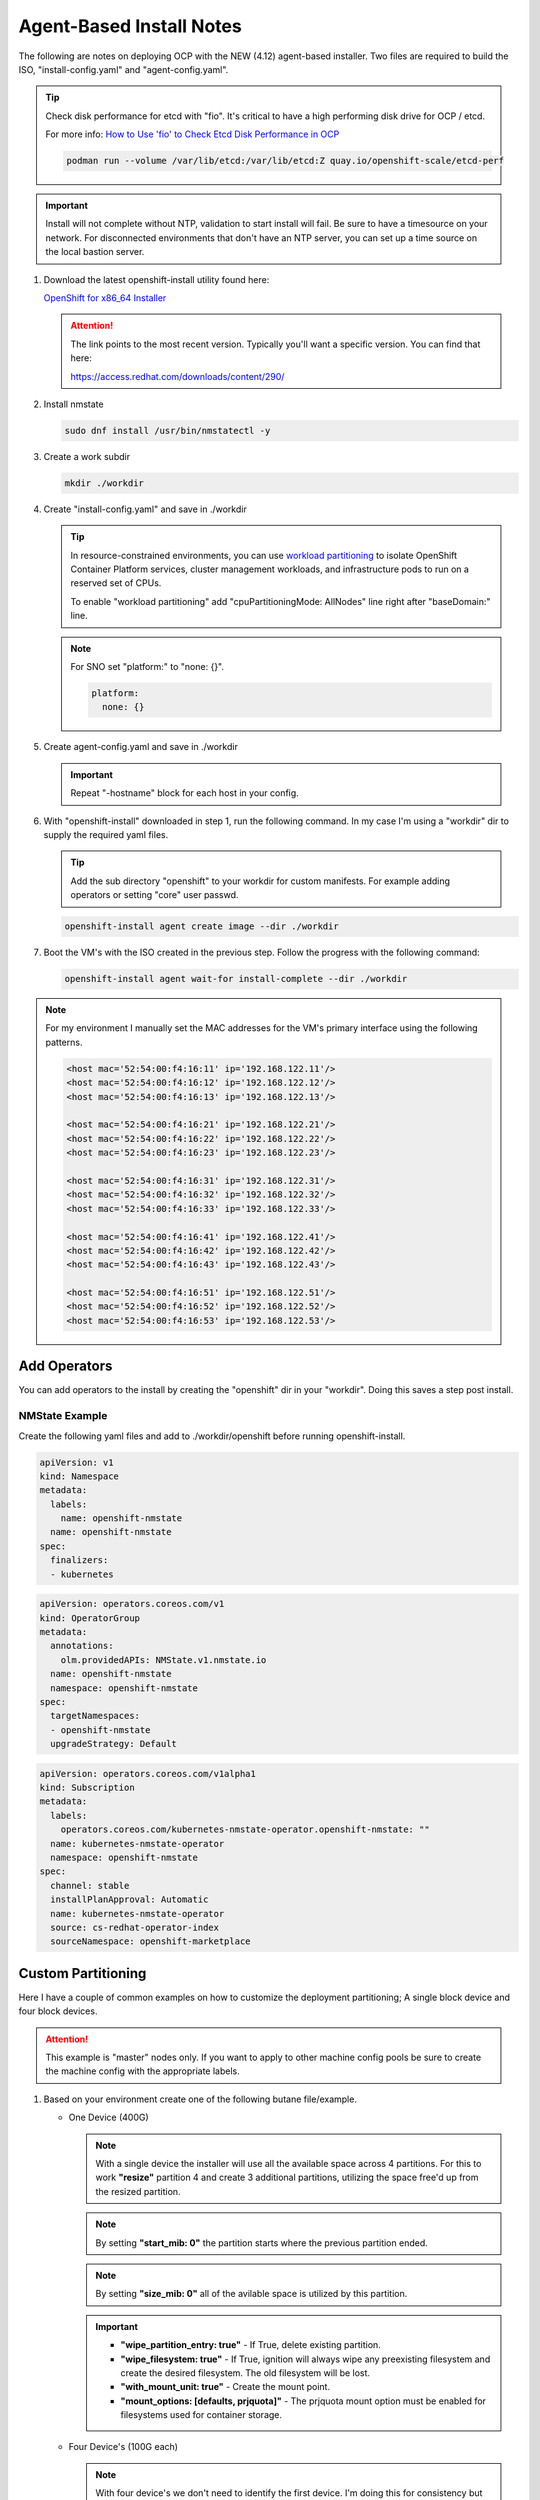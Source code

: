 Agent-Based Install Notes
=========================

The following are notes on deploying OCP with the NEW (4.12) agent-based
installer. Two files are required to build the ISO, "install-config.yaml" and
"agent-config.yaml".

.. seealso:: For more detail: `Preparing to install with the Agent-based installer
   <https://docs.redhat.com/en/documentation/openshift_container_platform/4.18/html/installing_an_on-premise_cluster_with_the_agent-based_installer/preparing-to-install-with-agent-based-installer>`_

.. tip:: Check disk performance for etcd with "fio". It's critical to have a
   high performing disk drive for OCP / etcd.

   For more info:
   `How to Use 'fio' to Check Etcd Disk Performance in OCP
   <https://access.redhat.com/solutions/4885641?extIdCarryOver=true&sc_cid=701f2000001OH74AAG%20>`_

   .. code-block:: bash

      podman run --volume /var/lib/etcd:/var/lib/etcd:Z quay.io/openshift-scale/etcd-perf

.. important:: Install will not complete without NTP, validation to start install
   will fail. Be sure to have a timesource on your network. For disconnected
   environments that don't have an NTP server, you can set up a time source on
   the local bastion server.

#. Download the latest openshift-install utility found here:

   `OpenShift for x86_64 Installer <https://mirror.openshift.com/pub/openshift-v4/x86_64/clients/ocp/stable/openshift-install-linux.tar.gz>`_

   .. attention:: The link points to the most recent version. Typically you'll
      want a specific version. You can find that here:

      `<https://access.redhat.com/downloads/content/290/>`_

#. Install nmstate

   .. code-block:: bash

      sudo dnf install /usr/bin/nmstatectl -y

#. Create a work subdir

   .. code-block:: bash

      mkdir ./workdir

#. Create "install-config.yaml" and save in ./workdir

   .. tip:: In resource-constrained environments, you can use
      `workload partitioning <https://docs.redhat.com/en/documentation/openshift_container_platform/4.18/html/scalability_and_performance/enabling-workload-partitioning>`_
      to isolate OpenShift Container Platform services, cluster management
      workloads, and infrastructure pods to run on a reserved set of CPUs.

      To enable "workload partitioning" add "cpuPartitioningMode: AllNodes"
      line right after "baseDomain:" line.

   .. code-block:: yaml
      :caption: install-config.yaml
      :emphasize-lines: 2, 14, 20, 26-30

      apiVersion: v1
      baseDomain: lab.local
      compute:
      - architecture: amd64
        hyperthreading: Enabled
        name: worker
        replicas: 2
      controlPlane:
        architecture: amd64
        hyperthreading: Enabled
        name: master
        replicas: 3
      metadata:
        name: ocp1
      networking:
        clusterNetwork:
        - cidr: 10.128.0.0/14
          hostPrefix: 23
        machineNetwork:
        - cidr: 192.168.122.0/24
        networkType: OVNKubernetes
        serviceNetwork:
        - 172.30.0.0/16
      platform:
        baremetal:
          apiVIP: "192.168.122.110"
          ingressVIP: "192.168.122.111"
      pullSecret: '{"auths":{"mirror.lab.local:8443":{"auth":"aW5pdDpwYXNzd29yZA=="}}}'
      sshKey: |
        ssh-rsa AAAAB3NzaC1yc2EAAAADAQA...
      imageDigestSources:
      - mirrors:
        - mirror.lab.local:8443/openshift/release
        source: quay.io/openshift-release-dev/ocp-v4.0-art-dev
      - mirrors:
        - mirror.lab.local:8443/openshift/release-images
        source: quay.io/openshift-release-dev/ocp-release
      additionalTrustBundle: |
        -----BEGIN CERTIFICATE-----
        <Use rootCA.pem from your mirror registry here>
        -----END CERTIFICATE-----

   .. note:: For SNO set "platform:" to "none: {}".

      .. code-block:: yaml

         platform:
           none: {}

#. Create agent-config.yaml and save in ./workdir

   .. important:: Repeat "-hostname" block for each host in your config.

   .. code-block:: yaml
      :caption: agent-config.yaml - Ethernet Network Example
      :emphasize-lines: 3, 4, 6, 8, 9, 11, 13, 14, 17, 19, 25, 26, 32, 34, 38, 39

      apiVersion: v1alpha1
      metadata:
        name: ocp1
      rendezvousIP: 192.168.122.11
      additionalNTPSources:
      - 192.168.1.68
      hosts:
        - hostname: host11
          role: master
          rootDeviceHints:
            deviceName: "/dev/vda"
          interfaces:
            - name: enp1s0
              macAddress: 52:54:00:f4:16:11
          networkConfig:
            interfaces:
              - name: enp1s0
                type: ethernet
                mtu: 1500
                state: up
                ipv4:
                  enabled: true
                  dhcp: false
                  address:
                    - ip: 192.168.122.11
                      prefix-length: 24
                ipv6:
                  enabled: false
            dns-resolver:
              config:
                search:
                  - lab.local
                server:
                  - 192.168.1.68
            routes:
              config:
                - destination: 0.0.0.0/0
                  next-hop-address: 192.168.122.1
                  next-hop-interface: enp1s0
                  table-id: 254

   .. code-block:: yaml
      :caption: agent-config.yaml - VLAN-TAG Network Example
      :emphasize-lines: 3, 4, 6, 8, 9, 11, 13, 14, 17-19, 21, 22, 25, 26, 31, 32, 38, 40, 44, 45

      apiVersion: v1alpha1
      metadata:
        name: ocp1
      rendezvousIP: 192.168.122.11
      additionalNTPSources:
      - 192.168.1.68
      hosts:
        - hostname: host11
          role: master
          rootDeviceHints:
            deviceName: "/dev/vda"
          interfaces:
            - name: enp1s0
              macAddress: 52:54:00:f4:16:11
          networkConfig:
            interfaces:
              - name: enp1s0
                type: ethernet
                mtu: 1500
                state: up
              - name: enp1s0.122
                type: vlan
                state: up
                vlan:
                  base-iface: enp1s0
                  id: 122
                ipv4:
                  enabled: true
                  dhcp: false
                  address:
                    - ip: 192.168.122.11
                      prefix-length: 24
                ipv6:
                  enabled: false
            dns-resolver:
              config:
                search:
                  - lab.local
                server:
                  - 192.168.1.68
            routes:
              config:
                - destination: 0.0.0.0/0
                  next-hop-address: 192.168.122.1
                  next-hop-interface: enp1s0.122
                  table-id: 254

   .. code-block:: yaml
      :caption: agent-config.yaml - Bond with VLAN-TAG Network Example
      :emphasize-lines: 3, 4, 6, 8, 9, 11, 13-16, 19-21, 23-25, 27-29, 31-35, 36-37, 39-41, 46, 47, 53, 55, 59, 60

      apiVersion: v1alpha1
      metadata:
        name: ocp1
      rendezvousIP: 192.168.122.11
      additionalNTPSources:
      - 192.168.1.68
      hosts:
        - hostname: host11
          role: master
          rootDeviceHints:
            deviceName: "/dev/vda"
          interfaces:
            - name: enp1s0
              macAddress: 52:54:00:f4:16:11
            - name: enp2s0
              macAddress: 52:54:00:f4:17:11
          networkConfig:
            interfaces:
              - name: enp1s0
                type: ethernet
                mtu: 1500
                state: up
              - name: enp2s0
                type: ethernet
                mtu: 1500
                state: up
              - name: bond0
                type: bond
                mtu: 1500
                state: up
                link-aggregation:
                  mode: active-backup
                  port:
                  - enp1s0
                  - enp2s0
              - name: bond0.122
                type: vlan
                state: up
                vlan:
                  base-iface: bond0
                  id: 122
                ipv4:
                  enabled: true
                  dhcp: false
                  address:
                    - ip: 192.168.122.11
                      prefix-length: 24
                ipv6:
                  enabled: false
            dns-resolver:
              config:
                search:
                  - lab.local
                server:
                  - 192.168.1.68
            routes:
              config:
                - destination: 0.0.0.0/0
                  next-hop-address: 192.168.122.1
                  next-hop-interface: bond0.122
                  table-id: 254

#. With "openshift-install" downloaded in step 1, run the following command. In
   my case I'm using a "workdir" dir to supply the required yaml files.

   .. tip:: Add the sub directory "openshift" to your workdir for custom
      manifests. For example adding operators or setting "core" user passwd.

   .. code-block:: bash

      openshift-install agent create image --dir ./workdir

#. Boot the VM's with the ISO created in the previous step. Follow the progress
   with the following command:

   .. code-block:: bash

      openshift-install agent wait-for install-complete --dir ./workdir

.. note:: For my environment I manually set the MAC addresses for the VM's
   primary interface using the following patterns.

   .. code-block:: yaml

      <host mac='52:54:00:f4:16:11' ip='192.168.122.11'/>
      <host mac='52:54:00:f4:16:12' ip='192.168.122.12'/>
      <host mac='52:54:00:f4:16:13' ip='192.168.122.13'/>

      <host mac='52:54:00:f4:16:21' ip='192.168.122.21'/>
      <host mac='52:54:00:f4:16:22' ip='192.168.122.22'/>
      <host mac='52:54:00:f4:16:23' ip='192.168.122.23'/>

      <host mac='52:54:00:f4:16:31' ip='192.168.122.31'/>
      <host mac='52:54:00:f4:16:32' ip='192.168.122.32'/>
      <host mac='52:54:00:f4:16:33' ip='192.168.122.33'/>

      <host mac='52:54:00:f4:16:41' ip='192.168.122.41'/>
      <host mac='52:54:00:f4:16:42' ip='192.168.122.42'/>
      <host mac='52:54:00:f4:16:43' ip='192.168.122.43'/>

      <host mac='52:54:00:f4:16:51' ip='192.168.122.51'/>
      <host mac='52:54:00:f4:16:52' ip='192.168.122.52'/>
      <host mac='52:54:00:f4:16:53' ip='192.168.122.53'/>

Add Operators
-------------

You can add operators to the install by creating the "openshift" dir in your
"workdir". Doing this saves a step post install.

NMState Example
~~~~~~~~~~~~~~~

Create the following yaml files and add to ./workdir/openshift before running
openshift-install.

.. code-block:: yaml

   apiVersion: v1
   kind: Namespace
   metadata:
     labels:
       name: openshift-nmstate
     name: openshift-nmstate
   spec:
     finalizers:
     - kubernetes

.. code-block:: yaml

   apiVersion: operators.coreos.com/v1
   kind: OperatorGroup
   metadata:
     annotations:
       olm.providedAPIs: NMState.v1.nmstate.io
     name: openshift-nmstate
     namespace: openshift-nmstate
   spec:
     targetNamespaces:
     - openshift-nmstate
     upgradeStrategy: Default

.. code-block:: yaml

   apiVersion: operators.coreos.com/v1alpha1
   kind: Subscription
   metadata:
     labels:
       operators.coreos.com/kubernetes-nmstate-operator.openshift-nmstate: ""
     name: kubernetes-nmstate-operator
     namespace: openshift-nmstate
   spec:
     channel: stable
     installPlanApproval: Automatic
     name: kubernetes-nmstate-operator
     source: cs-redhat-operator-index
     sourceNamespace: openshift-marketplace

Custom Partitioning
-------------------
Here I have a couple of common examples on how to customize the deployment
partitioning; A single block device and four block devices.

.. attention:: This example is "master" nodes only. If you want to apply to
   other machine config pools be sure to create the machine config with the
   appropriate labels.

#. Based on your environment create one of the following butane file/example.

   - One Device (400G)

     .. note:: With a single device the installer will use all the available
        space across 4 partitions. For this to work **"resize"** partition 4
        and create 3 additional partitions, utilizing the space free'd up from
        the resized partition.

     .. note:: By setting **"start_mib: 0"** the partition starts where the
        previous partition ended.

     .. note:: By setting **"size_mib: 0"** all of the avilable space is
        utilized by this partition.

     .. important::

        - **"wipe_partition_entry: true"** - If True, delete existing
          partition.
        - **"wipe_filesystem: true"** - If True, ignition will always wipe any
          preexisting filesystem and create the desired filesystem.
          The old filesystem will be lost.
        - **"with_mount_unit: true"** - Create the mount point.
        - **"mount_options: [defaults, prjquota]"** - The prjquota mount option
          must be enabled for filesystems used for container storage.

     .. code-block:: yaml
        :caption: 98-master-partition.bu - One Device (400G)
        :emphasize-lines: 5, 9, 20, 25, 30, 36, 42, 48

        variant: openshift
        version: 4.14.0
        metadata:
          labels:
            machineconfiguration.openshift.io/role: master
          name: 98-master-partition
        storage:
          disks:
            - device: /dev/disk/by-path/pci-0000:04:00.0
              partitions:
                - number: 1
                  should_exist: true
                - number: 2
                  should_exist: true
                - number: 3
                  should_exist: true
                - number: 4
                  resize: true
                  size_mib: 120000
                - label: var-lib-containers
                  number: 5
                  size_mib: 100000
                  start_mib: 0
                  wipe_partition_entry: true
                - label: var-lib-etcd
                  number: 6
                  size_mib: 100000
                  start_mib: 0
                  wipe_partition_entry: true
                - label: var-lib-prometheus-data
                  number: 7
                  size_mib: 0
                  start_mib: 0
                  wipe_partition_entry: true
          filesystems:
            - device: /dev/disk/by-partlabel/var-lib-containers
              format: xfs
              path: /var/lib/containers
              wipe_filesystem: true
              with_mount_unit: true
              mount_options: [defaults, prjquota]
            - device: /dev/disk/by-partlabel/var-lib-etcd
              format: xfs
              path: /var/lib/etcd
              wipe_filesystem: true
              with_mount_unit: true
              mount_options: [defaults, prjquota]
            - device: /dev/disk/by-partlabel/var-lib-prometheus-data
              format: xfs
              path: /var/lib/prometheus/data
              wipe_filesystem: true
              with_mount_unit: true
              mount_options: [defaults, prjquota]

   - Four Device's (100G each)

     .. note:: With four device's we don't need to identify the first device.
        I'm doing this for consistency but am making NO changes.

     .. note:: By setting **"start_mib: 0"** the partition starts where the
        previous partition ended.

     .. note:: By setting **"size_mib: 0"** all of the avilable space is
        utilized by this partition.

     .. important::

        - **"wipe_table: true"** - Without this the previously installed table
          is used and partition will not get created.
        - **"wipe_partition_entry: true"** - If True, delete existing
          partition.
        - **"wipe_filesystem: true"** - If True, ignition will always wipe any
          preexisting filesystem and create the desired filesystem.
          The old filesystem will be lost.
        - **"with_mount_unit: true"** - Create the mount point.
        - **"mount_options: [defaults, prjquota]"** - The prjquota mount option
          must be enabled for filesystems used for container storage.

     .. code-block:: yaml
        :caption: 98-master-partition.bu - Four Device's (100G each)
        :emphasize-lines: 5, 9, 19, 22, 27, 30, 35, 38, 44, 50, 56

        variant: openshift
        version: 4.14.0
        metadata:
          labels:
            machineconfiguration.openshift.io/role: master
          name: 98-master-partition
        storage:
          disks:
            - device: /dev/disk/by-path/pci-0000:05:00.0
              partitions:
                - number: 1
                  should_exist: true
                - number: 2
                  should_exist: true
                - number: 3
                  should_exist: true
                - number: 4
                  should_exist: true
            - device: /dev/disk/by-path/pci-0000:06:00.0
              wipe_table: true
              partitions:
                - label: var-lib-containers
                  number: 1
                  size_mib: 0
                  start_mib: 0
                  wipe_partition_entry: true
            - device: /dev/disk/by-path/pci-0000:07:00.0
              wipe_table: true
              partitions:
                - label: var-lib-etcd
                  number: 1
                  size_mib: 0
                  start_mib: 0
                  wipe_partition_entry: true
            - device: /dev/disk/by-path/pci-0000:08:00.0
              wipe_table: true
              partitions:
                - label: var-lib-prometheus-data
                  number: 1
                  size_mib: 0
                  start_mib: 0
                  wipe_partition_entry: true
          filesystems:
            - device: /dev/disk/by-partlabel/var-lib-containers
              format: xfs
              path: /var/lib/containers
              wipe_filesystem: true
              with_mount_unit: true
              mount_options: [defaults, prjquota]
            - device: /dev/disk/by-partlabel/var-lib-etcd
              format: xfs
              path: /var/lib/etcd
              wipe_filesystem: true
              with_mount_unit: true
              mount_options: [defaults, prjquota]
            - device: /dev/disk/by-partlabel/var-lib-prometheus-data
              format: xfs
              path: /var/lib/prometheus/data
              wipe_filesystem: true
              with_mount_unit: true
              mount_options: [defaults, prjquota]

#. Create machine config yaml.

   .. code-block:: bash

      butane 98-master-partition.bu -o 98-master-partition.yaml

#. Copy the "yaml" output to your install "working" dir / sub dir "openshift".
   By default agent install consumes the machine config in this sub dir.

Set Core User Passwd
--------------------

For lab purposes it might be beneficial to login as core user with a passwd vs.
cert auth. This process will set / override the default random passwd at
install time.

.. attention:: This example is "master" nodes only. If you want to apply to
   other machine config pools be sure to create the machine config with the
   appropriate labels.

#. Use mkpasswd to generate the encrypted passwd. I'm setting the passwd to
   "core".

   .. note:: If needed:

      .. code-block:: bash

         sudo dnf install mkpasswd

   .. code-block:: bash

      mkpasswd core

#. Create the following butane file, "98-master-core-pass.bu". I'm setting the
   passwd to "core" with the "mkpasswd" utility.

   .. code-block:: yaml
      :caption: 98-master-core-pass.bu
      :emphasize-lines: 5, 10

      variant: openshift
      version: 4.14.0
      metadata:
        labels:
          machineconfiguration.openshift.io/role: master
        name: 98-master-core-pass
      passwd:
        users:
          - name: core
            password_hash: <mkpasswd_output>

#. Create machine config yaml.

   .. note:: If needed:

      .. code-block:: bash

         curl -L https://mirror.openshift.com/pub/openshift-v4/x86_64/clients/butane/latest/butane -o ~/.local/bin/butane
         chmod +x ~/.local/bin/butane

   .. code-block:: bash

      butane 98-master-core-pass.bu -o 98-master-core-pass.yaml

#. Copy the "yaml" output to your install "working" dir / sub dir "openshift".
   By default agent install consumes the machine config in this sub dir.

   .. code-block:: bash

      mkdir -p ./<workdir>/openshift
      cp 98-master-core-pass.yam ./<workdir>/openshift

Calico Example
--------------
This is a continuation of the previous section.  Basically adding a subdir to
the working directory and copying the Calico CNI yaml files there, the
installer will consume the new informantion.

.. attention:: In this example I'm not disconnected / using my internal mirror.

#. Create the <assets_directory> and "openshift" subdir.

   .. code-block:: bash

      mkdir -p ./workdir/openshift

#. Create "install-config.yaml" and "agent-config.yaml" files in the
   <assets_directory>.

   .. code-block:: yaml
      :caption: install-config.yaml
      :emphasize-lines: 21

      apiVersion: v1
      baseDomain: lab.local
      compute:
      - architecture: amd64
        hyperthreading: Enabled
        name: worker
        replicas: 2
      controlPlane:
        architecture: amd64
        hyperthreading: Enabled
        name: master
        replicas: 3
      metadata:
        name: ocp5
      networking:
        clusterNetwork:
        - cidr: 10.128.0.0/14
          hostPrefix: 23
        machineNetwork:
        - cidr: 192.168.122.0/24
        networkType: Calico
        serviceNetwork:
        - 172.30.0.0/16
      platform:
        baremetal:
          apiVIP: "192.168.122.150"
          ingressVIP: "192.168.122.151"
      pullSecret: 'ADD_YOUR_PULL_SECRET_HERE'
      sshKey: |
        ssh-rsa AAAAB3NzaC1yc2EAAAADAQA...

   .. code-block:: yaml
      :caption: agent-config.yaml

      apiVersion: v1alpha1
      metadata:
        name: ocp5
      rendezvousIP: 192.168.122.51
      additionalNTPSources:
      - 192.168.1.68
      hosts:
        - hostname: host51
          role: master
          rootDeviceHints:
            deviceName: "/dev/vda"
          interfaces:
            - name: enp1s0
              macAddress: 52:54:00:f4:16:51
          networkConfig:
            interfaces:
              - name: enp1s0
                type: ethernet
                mtu: 1500
                state: up
              - name: enp1s0.122
                type: vlan
                state: up
                vlan:
                  base-iface: enp1s0
                  id: 122
                ipv4:
                  enabled: true
                  dhcp: false
                  address:
                    - ip: 192.168.122.51
                      prefix-length: 24
                ipv6:
                  enabled: false
            dns-resolver:
              config:
                search:
                  - lab.local
                server:
                  - 192.168.1.68
            routes:
              config:
                - destination: 0.0.0.0/0
                  next-hop-address: 192.168.122.1
                  next-hop-interface: enp1s0.122
                  table-id: 254

   .. important:: Repeat "-hostname" block for each host in your config.

#. Download and extract the Calico yaml to workdir/openshift.

   .. note:: As of this writing v3.27.0 is the latest.

   .. code-block:: bash

      wget -qO- https://github.com/projectcalico/calico/releases/download/v3.27.0/ocp.tgz | \
        tar xvz --strip-components=1 -C ./workdir/openshift

#. Create the ISO

   .. code-block:: bash

      openshift-install agent create image --dir ./workdir

#. Monitor the install

   .. code-block:: bash

      openshift-install agent wait-for install-complete --dir ./workdir

#. Once the cluster is up and running, check the Calico operator status.

   .. code-block:: bash

      oc get tigerastatus

IPv6 Only Example
-----------------

.. code-block:: yaml
   :caption: install-config.yaml

   apiVersion: v1
   baseDomain: lab.local
   compute:
   - architecture: amd64
     hyperthreading: Enabled
     name: worker
     replicas: 2
   controlPlane:
     architecture: amd64
     hyperthreading: Enabled
     name: master
     replicas: 3
   metadata:
     name: ocp3
   networking:
     clusterNetwork:
     - cidr: fd02::/48
       hostPrefix: 64
     machineNetwork:
     - cidr: 2600:1702:4c73:f111::0/64
     networkType: OVNKubernetes
     serviceNetwork:
     - fd03::/112
   platform:
     baremetal:
       apiVIPs:
         - 2600:1702:4c73:f111::130
       ingressVIPs:
         - 2600:1702:4c73:f111::131
   pullSecret: '{"auths":{"mirror.lab.local:8443":{"auth":"aW5pdDpwYXNzd29yZA=="}}}'
   sshKey: |
     ssh-rsa AAAAB3NzaC1yc2EAAAADAQA...
   imageDigestSources:
   - mirrors:
     - mirror.lab.local:8443/openshift/release
     source: quay.io/openshift-release-dev/ocp-v4.0-art-dev
   - mirrors:
     - mirror.lab.local:8443/openshift/release-images
     source: quay.io/openshift-release-dev/ocp-release
   additionalTrustBundle: |
     -----BEGIN CERTIFICATE-----
     <Use rootCA.pem for mirror registry here>
     -----END CERTIFICATE-----

.. code-block:: yaml
   :caption: agent-config.yaml

   apiVersion: v1alpha1
   metadata:
     name: ocp3
   rendezvousIP: 2600:1702:4c73:f111::31
   hosts:
     - hostname: host31
       role: master
       rootDeviceHints:
         deviceName: "/dev/vda"
       interfaces:
         - name: enp1s0
           macAddress: 52:54:00:f4:16:31
       networkConfig:
         interfaces:
           - name: enp1s0
             type: ethernet
             mtu: 1500
             state: up
           - name: enp1s0.122
             type: vlan
             state: up
             vlan:
               base-iface: enp1s0
               id: 122
             ipv4:
               enabled: false
               dhcp: false
             ipv6:
               enabled: true
               address:
                 - ip: 2600:1702:4c73:f111::31
                   prefix-length: 64
         dns-resolver:
           config:
             search:
               - lab.local
             server:
               - 2600:1702:4c73:f110::68
         routes:
           config:
             - destination: '::/0'
               next-hop-address: '2600:1702:4c73:f111::1'
               next-hop-interface: enp1s0.122
